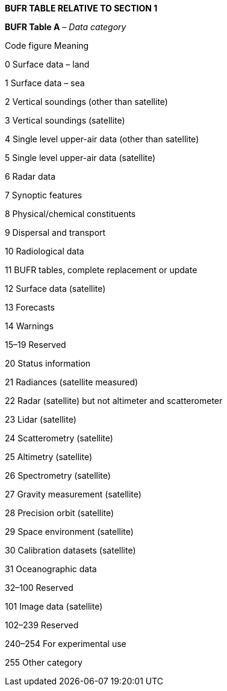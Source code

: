 *BUFR TABLE RELATIVE TO SECTION 1*

*BUFR Table A* _– Data category_

Code figure Meaning

0 Surface data – land

1 Surface data – sea

2 Vertical soundings (other than satellite)

3 Vertical soundings (satellite)

4 Single level upper-air data (other than satellite)

5 Single level upper-air data (satellite)

6 Radar data

7 Synoptic features

8 Physical/chemical constituents

9 Dispersal and transport

10 Radiological data

11 BUFR tables, complete replacement or update

12 Surface data (satellite)

13 Forecasts

14 Warnings

15–19 Reserved

20 Status information

21 Radiances (satellite measured)

22 Radar (satellite) but not altimeter and scatterometer

23 Lidar (satellite)

24 Scatterometry (satellite)

25 Altimetry (satellite)

26 Spectrometry (satellite)

27 Gravity measurement (satellite)

28 Precision orbit (satellite)

29 Space environment (satellite)

30 Calibration datasets (satellite)

31 Oceanographic data

32–100 Reserved

101 Image data (satellite)

102–239 Reserved

240–254 For experimental use

255 Other category

____________
